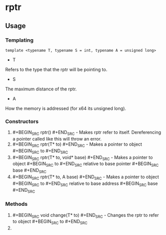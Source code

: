 * rptr

** Usage

*** Templating
#+BEGIN_SRC c++
template <typename T, typename S = int, typename A = unsigned long>
#+END_SRC
 - T
Refers to the type that the rptr will be pointing to.
 - S
The maximum distance of the rptr.
 - A
How the memory is addressed (for x64 its unsigned long).

*** Constructors
 1. #+BEGIN_SRC rptr() #+END_SRC - Makes rptr refer to itself. Dereferencing a pointer called like this will throw an error.
 2. #+BEGIN_SRC rptr(T* to) #+END_SRC - Makes a pointer to object #+BEGIN_SRC to #+END_SRC
 3. #+BEGIN_SRC rptr(T* to, void* base) #+END_SRC - Makes a pointer to object #+BEGIN_SRC to #+END_SRC relative to base pointer #+BEGIN_SRC base #+END_SRC
 4. #+BEGIN_SRC rptr(T* to, A base) #+END_SRC - Makes a pointer to object #+BEGIN_SRC to #+END_SRC relative to base address #+BEGIN_SRC base #+END_SRC

*** Methods
 1. #+BEGIN_SRC void change(T* to) #+END_SRC - Changes the rptr to refer to object #+BEGIN_SRC to #+END_SRC
 2. 
